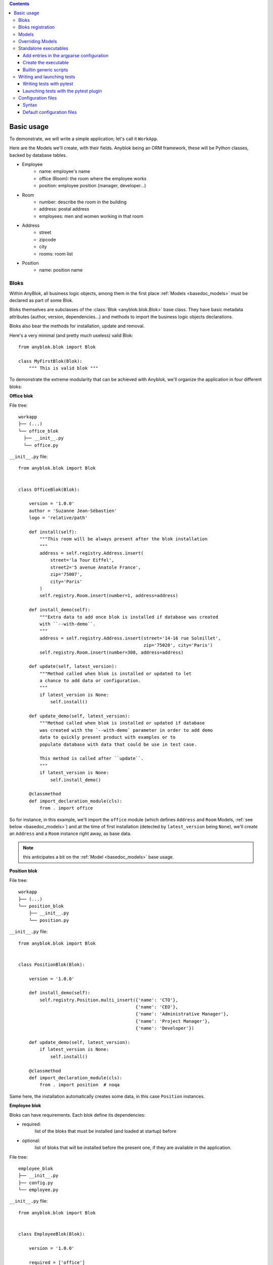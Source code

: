 .. This file is a part of the AnyBlok project
..
..    Copyright (C) 2015 Jean-Sebastien SUZANNE <jssuzanne@anybox.fr>
..
.. This Source Code Form is subject to the terms of the Mozilla Public License,
.. v. 2.0. If a copy of the MPL was not distributed with this file,You can
.. obtain one at http://mozilla.org/MPL/2.0/.

.. contents::

Basic usage
===========

To demonstrate, we will write a simple application; let's call it
``WorkApp``.

Here are the Models we'll create, with their fields.
Anyblok being an ORM framework, these will be Python classes, backed
by database tables.


* Employee
    - name: employee's name
    - office (Room): the room where the employee works
    - position: employee position (manager, developer...)
* Room
    - number: describe the room in the building
    - address: postal address
    - employees: men and women working in that room
* Address
    - street
    - zipcode
    - city
    - rooms: room list
* Position
    - name: position name

.. _basedoc_bloks:

Bloks
-----
Within AnyBlok, all business logic objects, among them in the first place
:ref:`Models <basedoc_models>` must be declared as part of some Blok.

Bloks themselves are subclasses of the :class:`Blok <anyblok.blok.Blok>`
base class. They have basic metadata attributes (author, version, dependencies…) and
methods to import the business logic objects declarations.

Bloks also bear the methods for installation, update and removal.

Here's a very minimal (and pretty much useless) valid Blok::

    from anyblok.blok import Blok

    class MyFirstBlok(Blok):
        """ This is valid blok """

To demonstrate the extreme modularity that can be achieved with
Anyblok, we'll organize the application in four different bloks:

**Office blok**

File tree::

  workapp
  ├── (...)
  └── office_blok
    ├── __init__.py
    └── office.py

``__init__.py`` file::

    from anyblok.blok import Blok


    class OfficeBlok(Blok):

        version = '1.0.0'
        author = 'Suzanne Jean-Sébastien'
        logo = 'relative/path'

        def install(self):
            """This room will be always present after the blok installation
            """
            address = self.registry.Address.insert(
                street='la Tour Eiffel',
                street2='5 avenue Anatole France',
                zip='75007',
                city='Paris'
            )
            self.registry.Room.insert(number=1, address=address)

        def install_demo(self):
            """Extra data to add once blok is installed if database was created
            with ``--with-demo``.
            """
            address = self.registry.Address.insert(street='14-16 rue Soleillet',
                                                   zip='75020', city='Paris')
            self.registry.Room.insert(number=308, address=address)

        def update(self, latest_version):
            """Method called when blok is installed or updated to let
            a chance to add data or configuration.
            """
            if latest_version is None:
                self.install()

        def update_demo(self, latest_version):
            """Method called when blok is installed or updated if database
            was created with the `--with-demo` parameter in order to add demo
            data to quickly present product with examples or to
            populate database with data that could be use in test case.

            This method is called after ``update``.
            """
            if latest_version is None:
                self.install_demo()

        @classmethod
        def import_declaration_module(cls):
            from . import office

So for instance, in this example, we'll import the ``office`` module
(which defines ``Address`` and ``Room`` Models, :ref:`see below <basedoc_models>`) and at the time of
first installation (detected by ``latest_version`` being ``None``),
we'll create an ``Address`` and a ``Room`` instance right away, as
base data.

.. note:: this anticipates a bit on the :ref:`Model <basedoc_models>`
          base usage.

**Position blok**

File tree::

  workapp
  ├── (...)
  └── position_blok
      ├── __init__.py
      └── position.py

``__init__.py`` file::

    from anyblok.blok import Blok


    class PositionBlok(Blok):

        version = '1.0.0'

        def install_demo(self):
            self.registry.Position.multi_insert({'name': 'CTO'},
                                                {'name': 'CEO'},
                                                {'name': 'Administrative Manager'},
                                                {'name': 'Project Manager'},
                                                {'name': 'Developer'})

        def update_demo(self, latest_version):
            if latest_version is None:
                self.install()

        @classmethod
        def import_declaration_module(cls):
            from . import position  # noqa


Same here, the installation automatically creates some data, in this
case ``Position`` instances.

**Employee blok**

Bloks can have requirements. Each blok define its dependencies:

* required:
    list of the bloks that must be installed (and loaded at
    startup) before
* optional:
    list of bloks that will be installed before the present
    one, if they are available in the application.

File tree::

    employee_blok
    ├── __init__.py
    ├── config.py
    └── employee.py

``__init__.py`` file::

    from anyblok.blok import Blok


    class EmployeeBlok(Blok):

        version = '1.0.0'

        required = ['office']

        optional = ['position']

        def install(self):
            room = self.registry.Room.query().filter(
                self.registry.Room.number == 308).first()
            employees = [dict(name=employee, room=room)
                         for employee in ('Georges Racinet',
                                          'Christophe Combelles',
                                          'Sandrine Chaufournais',
                                          'Pierre Verkest',
                                          'Franck Bret',
                                          "Simon André",
                                          'Florent Jouatte',
                                          'Clovis Nzouendjou',
                                          "Jean-Sébastien Suzanne")]
            self.registry.Employee.multi_insert(*employees)

        def update_demo(self, latest_version):
            if latest_version is None:
                self.install()

        @classmethod
        def import_declaration_module(cls):
            from . import config
            from . import employee


**EmployeePosition blok**:

Some bloks can be installed automatically if some specific other bloks are
installed. They are called conditional bloks.

File tree::

    employee_position_blok
    ├── __init__.py
    └── employee.py

``__init__.py`` file::

    from anyblok.blok import Blok

    class EmployeePositionBlok(Blok):

        version = '1.0.0'
        priority = 200

        conditional = [
            'employee',
            'position',
        ]

        def install(self):
            Employee = self.registry.Employee

            position_by_employee = {
                'Georges Racinet': 'CTO',
                'Christophe Combelles': 'CEO',
                'Sandrine Chaufournais': u"Administrative Manager",
                'Pierre Verkest': 'Project Manager',
                'Franck Bret': 'Project Manager',
                u"Simon André": 'Developer',
                'Florent Jouatte': 'Developer',
                'Clovis Nzouendjou': 'Developer',
                u"Jean-Sébastien Suzanne": 'Developer',
            }

            for employee, position in position_by_employee.items():
                Employee.query().filter(Employee.name == employee).update({
                    'position_name': position})

        def update_demo(self, latest_version):
            if latest_version is None:
                self.install()

        @classmethod
        def import_declaration_module(cls):
            from . import employee  # noqa

.. warning::
    There are no strong dependencies between conditional blok and bloks,
    so the priority number of the conditional blok must be bigger than bloks
    defined in the `conditional` list. Bloks are loaded by dependencies
    and priorities so a blok with small dependency/priority will be loaded before a blok with
    an higher dependency/priority.

.. _declare_blok:

Bloks registration
------------------

Now that we have our Bloks, they must be registered through the ``bloks`` setuptools `entry point
<https://setuptools.readthedocs.io/en/latest/setuptools.html#entry-points>`_::

    setup(
        # (...)
        entry_points={
            'bloks': [
                'office=workapp.office_blok:OfficeBlok',
                'employee=workapp.employee_blok:EmployeeBlok',
                'position=workapp.position_blok:PositionBlok',
                'employee-position=workapp.employee_position_blok:EmployeePositionBlok',
            ],
        },
    )


.. _basedoc_models:

Models
------
With AnyBlok, most of the business logic is organized as Models.
There are two types of Model:

* SQL: They bear Fields, and correspond to a table in the database,
  that's automatically created and updated if needed.
* Non SQL: No persistent data, but still useful to attach methods onto
  them, which then could be overridden by downstream Bloks.

To declare a Model, use the ``Declarations.register`` decorator::

    from anyblok import Declarations

    @Declarations.register(Declarations.Model)
    class AAnyBlokModel:
        """ The first Model of our application """

.. note:: At this point, it is important to realize that this Model
          class won't be used directly in this form, which is but a
          Declaration. It will actually be just one element of
          a whole inheritance hierarchy, which AnyBlok constructs for each
          database, according to its installed Bloks. This is the fundamental
          way AnyBlok's flexibility works (see :ref:`basedoc_override`).

Here's an example SQL model, with just one Column::

    from anyblok import Declarations
    from anyblok.column import String

    register = Declarations.register
    Model = Declarations.Model


    @register(Model)
    class ASQLModel:

        acolumn = String(label="The first column", primary_key=True)

This Model will be backed by the ``asqlmodel`` table, whose rows will
correspond to Model instances.

Once the application has started, the fully assembled Model class is
available within the Registry, which itself can be accessed in various ways, depending
on the context.

In particular, the Registry is available on any Model
instance as the ``registry`` attribute. So, from instance, from a method of another
Model, we could create an instance of ``ASQLModel`` in this way::

  def mymethod(self):
      self.registry.ASQLModel.insert(acolumn="Foo")

Another example would be the ``install()`` methods of our
:ref:`basedoc_bloks` above.

.. note:: There is a Registry instance for each database, and it holds for each
          Model the resulting concrete class after all overrides
          have been applied.

.. warning::
    SQL Models must have a primary key made of one or more columns
    (those flagged with ``primary_key=True``)

.. note::
    The table name depends on the registry tree. Here the table is ``asqlmodel``.
    If a new model is defined under ASQLModel (example UnderModel:
    ``asqlcolumn_undermodel``), the registry model will be stored
    as Model.ASQLModel.UnderModel

Let's then proceed with our more concrete example:

**office_blok.office**::

    from anyblok import Declarations
    from anyblok.column import Integer, String
    from anyblok.relationship import Many2One

    register = Declarations.register
    Model = Declarations.Model


    @register(Model)
    class Address:

        id = Integer(label="Identifier", primary_key=True)
        street = String(label="Street", nullable=False)
        zip = String(label="Zip", nullable=False)
        city = String(label="City", nullable=False)

        def __str__(self):
            return "%s %s %s" % (self.street, self.zip, self.city)


    @register(Model)
    class Room:

        id = Integer(label="Identifier", primary_key=True)
        number = Integer(label="Number of the room", nullable=False)
        address = Many2One(label="Address", model=Model.Address, nullable=False,
                           one2many="rooms")

        def __str__(self):
            return "Room %d at %s" % (self.number, self.address)

The relationships can also define the opposite relation. Here the ``address`` Many2One relation
also declares the ``room`` One2Many relation on the Address Model.

A Many2One or One2One relationship must have an existing column.
The ``column_name`` attribute allows to choose the linked column, if this
attribute is missing then the value is "'model.table'.'remote_column'"
If the linked column does not exist, the relationship creates the
column with the same type as the remote_column.

**position_blok.position**::

    from anyblok import Declarations
    from anyblok.column import String

    register = Declarations.register
    Model = Declarations.Model


    @register(Model)
    class Position:

        name = String(label="Position", primary_key=True)

        def __str__(self):
            return self.name

**employee_blok.employee**::

    from anyblok import Declarations
    from anyblok.column import String
    from anyblok.relationship import Many2One

    register = Declarations.register
    Model = Declarations.Model


    @register(Model)
    class Employee:

        name = String(label="Number of the room", primary_key=True)
        room = Many2One(label="Office", model=Model.Room, one2many="employees")

        def __str__(self):
            return "%s in %s" % (self.name, self.room)

.. _basedoc_override:

Overriding Models
-----------------

If one declares two Models with the same name, the
second Model will subclass the first one in the final assembled Model
class. This is mostly interesting when the two
declarations belong to different bloks.

**employee_position_blok.employee**::

    from anyblok import Declarations
    from anyblok.relationship import Many2One

    register = Declarations.register
    Model = Declarations.Model


    @register(Model)
    class Employee:

        position = Many2One(label="Position", model=Model.Position, nullable=False)

        def __str__(self):
            res = super(Employee, self).__str__()
            return "%s (%s)" % (res, self.position)

Standalone executables
----------------------

If the AnyBlok application is an HTTP server running through some WSGI compatibility
layer, such as AnyBlok / Pyramid, one does not need to care about
running processes: the WSGI server provides them already.

But in other cases, including background processing alongside HTTP
workers, we need to setup executables.

Add entries in the argparse configuration
+++++++++++++++++++++++++++++++++++++++++

Some applications may require options. Options are grouped by
category. And the application chooses the option category to display.

**employee_blok.config**::

    from anyblok.config import Configuration


    @Configuration.add('message', label="This is the group message")
    def add_interpreter(parser, configuration):
        parser.add_argument('--message-before', dest='message_before')
        parser.add_argument('--message-after', dest='message_after')


Create the executable
+++++++++++++++++++++

The application can be a simple script or a setuptools script. For a setuptools
script, add this in the ``setup.py``::

    setup(
        ...
        entry_points={
            'console_scripts': ['exampleblok=exampleblok.scripts:exampleblok'],
            'bloks': bloks,
        },
    )

The script must display:

* the provided ``message_before``
* the lists of the employee by address and by room
* the provided ``message_after``

**scripts.py**::

    import anyblok
    from logging import getLogger
    from anyblok.config import Configuration

    logger = getLogger()


    def exampleblok():
        # Initialise the application, with a name and a version number
        # select the groupe of options to display
        # return a registry if the database are selected
        registry = anyblok.start(
            'Example Blok', argparse_groups=['message', 'logging'])

        if not registry:
            return

        message_before = Configuration.get('message_before')
        message_after = Configuration.get('message_after')

        if message_before:
            logger.info(message_before)

        for address in registry.Address.query().all():
            for room in address.rooms:
                for employee in room.employees:
                    logger.info(employee)

        if message_after:
            logger.info(message_after)


**Display the help of your application**::

    jssuzanne:anyblok jssuzanne$ ./bin/exampleblok -h
    usage: exampleblok [-h]
                       [--logging-level {NOTSET,DEBUG,INFO,WARNING,ERROR,CRITICAL}]
                       [--logging-level-qualnames LOGGING_LEVEL_QUALNAMES [LOGGING_LEVEL_QUALNAMES ...]]
                       [--logging-config-file LOGGING_CONFIGFILE]
                       [--logging-json-config-file JSON_LOGGING_CONFIGFILE]
                       [--logging-yaml-config-file YAML_LOGGING_CONFIGFILE]
                       [-c CONFIGFILE] [--without-auto-migration]
                       [--db-name DB_NAME] [--db-driver-name DB_DRIVER_NAME]
                       [--db-user-name DB_USER_NAME] [--db-password DB_PASSWORD]
                       [--db-host DB_HOST] [--db-port DB_PORT] [--db-echo]

    [options] -- other arguments

    optional arguments:
      -h, --help            show this help message and exit
      -c CONFIGFILE         Relative path of the config file
      --without-auto-migration

    Logging:
      --logging-level {NOTSET,DEBUG,INFO,WARNING,ERROR,CRITICAL}
      --logging-level-qualnames LOGGING_LEVEL_QUALNAMES [LOGGING_LEVEL_QUALNAMES ...]
                            Limit the log level on a qualnames list
      --logging-config-file LOGGING_CONFIGFILE
                            Relative path of the logging config file
      --logging-json-config-file JSON_LOGGING_CONFIGFILE
                            Relative path of the logging config file (json). Only
                            if the logging config file doesn't filled
      --logging-yaml-config-file YAML_LOGGING_CONFIGFILE
                            Relative path of the logging config file (yaml). Only
                            if the logging and json config file doesn't filled

    Database:
      --db-name DB_NAME     Name of the database
      --db-driver-name DB_DRIVER_NAME
                            the name of the database backend. This name will
                            correspond to a module in sqlalchemy/databases or a
                            third party plug-in
      --db-user-name DB_USER_NAME
                            The user name
      --db-password DB_PASSWORD
                            database password
      --db-host DB_HOST     The name of the host
      --db-port DB_PORT     The port number
      --db-echo

**Create an empty database and call the script**::

    jssuzanne:anyblok jssuzanne$ createdb anyblok
    jssuzanne:anyblok jssuzanne$ ./bin/exampleblok -c anyblok.cfg --message-before "Get the employee ..." --message-after "End ..."
    2014-1129 10:54:27 INFO - anyblok:root - Registry.load
    2014-1129 10:54:27 INFO - anyblok:anyblok.registry - Blok 'anyblok-core' loaded
    2014-1129 10:54:27 INFO - anyblok:anyblok.registry - Assemble 'Model' entry
    2014-1129 10:54:27 INFO - anyblok:alembic.migration - Context impl PostgresqlImpl.
    2014-1129 10:54:27 INFO - anyblok:alembic.migration - Will assume transactional DDL.
    2014-1129 10:54:27 INFO - anyblok:alembic.ddl.postgresql - Detected sequence named 'system_cache_id_seq' as owned by integer column 'system_cache(id)', assuming SERIAL and omitting
    2014-1129 10:54:27 INFO - anyblok:anyblok.registry - Initialize 'Model' entry
    2014-1129 10:54:27 INFO - anyblok:anyblok.bloks.anyblok_core.declarations.system.blok - Install the blok 'anyblok-core'
    2014-1129 10:54:27 INFO - anyblok:root - Registry.reload
    2014-1129 10:54:27 INFO - anyblok:root - Registry.load
    2014-1129 10:54:27 INFO - anyblok:anyblok.registry - Blok 'anyblok-core' loaded
    2014-1129 10:54:27 INFO - anyblok:anyblok.registry - Blok 'office' loaded
    2014-1129 10:54:27 INFO - anyblok:anyblok.registry - Assemble 'Model' entry
    2014-1129 10:54:27 INFO - anyblok:alembic.migration - Context impl PostgresqlImpl.
    2014-1129 10:54:27 INFO - anyblok:alembic.migration - Will assume transactional DDL.
    2014-1129 10:54:27 INFO - anyblok:alembic.ddl.postgresql - Detected sequence named 'address_id_seq' as owned by integer column 'address(id)', assuming SERIAL and omitting
    2014-1129 10:54:27 INFO - anyblok:alembic.ddl.postgresql - Detected sequence named 'system_cache_id_seq' as owned by integer column 'system_cache(id)', assuming SERIAL and omitting
    2014-1129 10:54:27 INFO - anyblok:alembic.ddl.postgresql - Detected sequence named 'room_id_seq' as owned by integer column 'room(id)', assuming SERIAL and omitting
    2014-1129 10:54:27 INFO - anyblok:anyblok.registry - Initialize 'Model' entry
    2014-1129 10:54:28 INFO - anyblok:anyblok.bloks.anyblok_core.declarations.system.blok - Install the blok 'office'
    2014-1129 10:54:28 INFO - anyblok:root - Registry.reload
    2014-1129 10:54:28 INFO - anyblok:root - Registry.load
    2014-1129 10:54:28 INFO - anyblok:anyblok.registry - Blok 'anyblok-core' loaded
    2014-1129 10:54:28 INFO - anyblok:anyblok.registry - Blok 'office' loaded
    2014-1129 10:54:28 INFO - anyblok:anyblok.registry - Blok 'position' loaded
    2014-1129 10:54:28 INFO - anyblok:anyblok.registry - Assemble 'Model' entry
    2014-1129 10:54:28 INFO - anyblok:alembic.migration - Context impl PostgresqlImpl.
    2014-1129 10:54:28 INFO - anyblok:alembic.migration - Will assume transactional DDL.
    2014-1129 10:54:28 INFO - anyblok:alembic.ddl.postgresql - Detected sequence named 'address_id_seq' as owned by integer column 'address(id)', assuming SERIAL and omitting
    2014-1129 10:54:28 INFO - anyblok:alembic.ddl.postgresql - Detected sequence named 'system_cache_id_seq' as owned by integer column 'system_cache(id)', assuming SERIAL and omitting
    2014-1129 10:54:28 INFO - anyblok:alembic.ddl.postgresql - Detected sequence named 'room_id_seq' as owned by integer column 'room(id)', assuming SERIAL and omitting
    2014-1129 10:54:28 INFO - anyblok:anyblok.registry - Initialize 'Model' entry
    2014-1129 10:54:28 INFO - anyblok:anyblok.bloks.anyblok_core.declarations.system.blok - Install the blok 'position'
    2014-1129 10:54:28 INFO - anyblok:root - Registry.reload
    2014-1129 10:54:28 INFO - anyblok:root - Registry.load
    2014-1129 10:54:28 INFO - anyblok:anyblok.registry - Blok 'anyblok-core' loaded
    2014-1129 10:54:28 INFO - anyblok:anyblok.registry - Blok 'office' loaded
    2014-1129 10:54:28 INFO - anyblok:anyblok.registry - Blok 'position' loaded
    2014-1129 10:54:28 INFO - anyblok:anyblok.registry - Blok 'employee' loaded
    2014-1129 10:54:28 INFO - anyblok:anyblok.registry - Assemble 'Model' entry
    2014-1129 10:54:28 INFO - anyblok:alembic.migration - Context impl PostgresqlImpl.
    2014-1129 10:54:28 INFO - anyblok:alembic.migration - Will assume transactional DDL.
    2014-1129 10:54:28 INFO - anyblok:alembic.ddl.postgresql - Detected sequence named 'system_cache_id_seq' as owned by integer column 'system_cache(id)', assuming SERIAL and omitting
    2014-1129 10:54:28 INFO - anyblok:anyblok.registry - Initialize 'Model' entry
    2014-1129 10:54:29 INFO - anyblok:anyblok.bloks.anyblok_core.declarations.system.blok - Install the blok 'employee'
    2014-1129 10:54:29 INFO - anyblok:root - Registry.reload
    2014-1129 10:54:29 INFO - anyblok:root - Registry.load
    2014-1129 10:54:29 INFO - anyblok:anyblok.registry - Blok 'anyblok-core' loaded
    2014-1129 10:54:29 INFO - anyblok:anyblok.registry - Blok 'office' loaded
    2014-1129 10:54:29 INFO - anyblok:anyblok.registry - Blok 'position' loaded
    2014-1129 10:54:29 INFO - anyblok:anyblok.registry - Blok 'employee' loaded
    2014-1129 10:54:29 INFO - anyblok:anyblok.registry - Blok 'employee-position' loaded
    2014-1129 10:54:29 INFO - anyblok:anyblok.registry - Assemble 'Model' entry
    2014-1129 10:54:29 INFO - anyblok:alembic.migration - Context impl PostgresqlImpl.
    2014-1129 10:54:29 INFO - anyblok:alembic.migration - Will assume transactional DDL.
    2014-1129 10:54:29 INFO - anyblok:alembic.ddl.postgresql - Detected sequence named 'system_cache_id_seq' as owned by integer column 'system_cache(id)', assuming SERIAL and omitting
    2014-1129 10:54:29 INFO - anyblok:alembic.autogenerate.compare - Detected added column 'employee.position_name'
    2014-1129 10:54:29 WARNING - anyblok:anyblok.migration - (IntegrityError) column "position_name" contains null values
    'ALTER TABLE employee ALTER COLUMN position_name SET NOT NULL' {}
    2014-1129 10:54:29 INFO - anyblok:anyblok.registry - Initialize 'Model' entry
    2014-1129 10:54:29 INFO - anyblok:anyblok.bloks.anyblok_core.declarations.system.blok - Install the blok 'employee-position'
    2014-1129 10:54:30 INFO - anyblok:anyblok.bloks.anyblok_core.declarations.system.blok - Load the blok 'anyblok-core'
    2014-1129 10:54:30 INFO - anyblok:anyblok.bloks.anyblok_core.declarations.system.blok - Load the blok 'office'
    2014-1129 10:54:30 INFO - anyblok:anyblok.bloks.anyblok_core.declarations.system.blok - Load the blok 'position'
    2014-1129 10:54:30 INFO - anyblok:anyblok.bloks.anyblok_core.declarations.system.blok - Load the blok 'employee'
    2014-1129 10:54:30 INFO - anyblok:anyblok.bloks.anyblok_core.declarations.system.blok - Load the blok 'employee-position'
    2014-1129 10:54:30 INFO - anyblok:exampleblok.scripts - Get the employee ...
    2014-1129 10:54:30 INFO - anyblok:exampleblok.scripts - Sandrine Chaufournais in Room 308 at 14-16 rue Soleillet 75020 Paris (Administrative Manager)
    2014-1129 10:54:30 INFO - anyblok:exampleblok.scripts - Christophe Combelles in Room 308 at 14-16 rue Soleillet 75020 Paris (CEO)
    2014-1129 10:54:30 INFO - anyblok:exampleblok.scripts - Clovis Nzouendjou in Room 308 at 14-16 rue Soleillet 75020 Paris (Developer)
    2014-1129 10:54:30 INFO - anyblok:exampleblok.scripts - Florent Jouatte in Room 308 at 14-16 rue Soleillet 75020 Paris (Developer)
    2014-1129 10:54:30 INFO - anyblok:exampleblok.scripts - Simon André in Room 308 at 14-16 rue Soleillet 75020 Paris (Developer)
    2014-1129 10:54:30 INFO - anyblok:exampleblok.scripts - Jean-Sébastien Suzanne in Room 308 at 14-16 rue Soleillet 75020 Paris (Developer)
    2014-1129 10:54:30 INFO - anyblok:exampleblok.scripts - Georges Racinet in Room 308 at 14-16 rue Soleillet 75020 Paris (CTO)
    2014-1129 10:54:30 INFO - anyblok:exampleblok.scripts - Pierre Verkest in Room 308 at 14-16 rue Soleillet 75020 Paris (Project Manager)
    2014-1129 10:54:30 INFO - anyblok:exampleblok.scripts - Franck Bret in Room 308 at 14-16 rue Soleillet 75020 Paris (Project Manager)
    2014-1129 10:54:30 INFO - anyblok:exampleblok.scripts - End ...


The registry is loaded twice:

* The first load installs the bloks ``anyblok-core``, ``office``, ``position`` and ``employee``
* The second load installs the conditional blok ``employee-position`` and runs a migration to add the field ``employee_name``

**Call the script again**::

    jssuzanne:anyblok jssuzanne$ ./bin/exampleblok -c anyblok.cfg --message-before "Get the employee ..." --message-after "End ..."
    2014-1129 10:57:52 INFO - anyblok:root - Registry.load
    2014-1129 10:57:52 INFO - anyblok:anyblok.registry - Blok 'anyblok-core' loaded
    2014-1129 10:57:52 INFO - anyblok:anyblok.registry - Blok 'office' loaded
    2014-1129 10:57:52 INFO - anyblok:anyblok.registry - Blok 'position' loaded
    2014-1129 10:57:52 INFO - anyblok:anyblok.registry - Blok 'employee' loaded
    2014-1129 10:57:52 INFO - anyblok:anyblok.registry - Blok 'employee-position' loaded
    2014-1129 10:57:52 INFO - anyblok:anyblok.registry - Assemble 'Model' entry
    2014-1129 10:57:52 INFO - anyblok:alembic.migration - Context impl PostgresqlImpl.
    2014-1129 10:57:52 INFO - anyblok:alembic.migration - Will assume transactional DDL.
    2014-1129 10:57:52 INFO - anyblok:alembic.ddl.postgresql - Detected sequence named 'system_cache_id_seq' as owned by integer column 'system_cache(id)', assuming SERIAL and omitting
    2014-1129 10:57:52 INFO - anyblok:alembic.autogenerate.compare - Detected NOT NULL on column 'employee.position_name'
    2014-1129 10:57:52 INFO - anyblok:anyblok.registry - Initialize 'Model' entry
    2014-1129 10:57:52 INFO - anyblok:anyblok.bloks.anyblok_core.declarations.system.blok - Load the blok 'anyblok-core'
    2014-1129 10:57:52 INFO - anyblok:anyblok.bloks.anyblok_core.declarations.system.blok - Load the blok 'office'
    2014-1129 10:57:52 INFO - anyblok:anyblok.bloks.anyblok_core.declarations.system.blok - Load the blok 'position'
    2014-1129 10:57:52 INFO - anyblok:anyblok.bloks.anyblok_core.declarations.system.blok - Load the blok 'employee'
    2014-1129 10:57:52 INFO - anyblok:anyblok.bloks.anyblok_core.declarations.system.blok - Load the blok 'employee-position'
    2014-1129 10:57:52 INFO - anyblok:exampleblok.scripts - Get the employee ...
    2014-1129 10:57:52 INFO - anyblok:exampleblok.scripts - Sandrine Chaufournais in Room 308 at 14-16 rue Soleillet 75020 Paris (Administrative Manager)
    2014-1129 10:57:52 INFO - anyblok:exampleblok.scripts - Christophe Combelles in Room 308 at 14-16 rue Soleillet 75020 Paris (CEO)
    2014-1129 10:57:52 INFO - anyblok:exampleblok.scripts - Clovis Nzouendjou in Room 308 at 14-16 rue Soleillet 75020 Paris (Developer)
    2014-1129 10:57:52 INFO - anyblok:exampleblok.scripts - Florent Jouatte in Room 308 at 14-16 rue Soleillet 75020 Paris (Developer)
    2014-1129 10:57:52 INFO - anyblok:exampleblok.scripts - Simon André in Room 308 at 14-16 rue Soleillet 75020 Paris (Developer)
    2014-1129 10:57:52 INFO - anyblok:exampleblok.scripts - Jean-Sébastien Suzanne in Room 308 at 14-16 rue Soleillet 75020 Paris (Developer)
    2014-1129 10:57:52 INFO - anyblok:exampleblok.scripts - Georges Racinet in Room 308 at 14-16 rue Soleillet 75020 Paris (CTO)
    2014-1129 10:57:52 INFO - anyblok:exampleblok.scripts - Pierre Verkest in Room 308 at 14-16 rue Soleillet 75020 Paris (Project Manager)
    2014-1129 10:57:52 INFO - anyblok:exampleblok.scripts - Franck Bret in Room 308 at 14-16 rue Soleillet 75020 Paris (Project Manager)
    2014-1129 10:57:52 INFO - anyblok:exampleblok.scripts - End ...

The registry is loaded only once, because the bloks are already installed


Builtin generic scripts
+++++++++++++++++++++++

Anyblok provides some helper generic console scripts out of the box:

* anyblok_createdb
* anyblok_updatedb
* anyblok_interpreter
  .. note::

      if IPython is in the sys.modules then the interpreter is an IPython interpreter

TODO: I know it's not a setuptools documentation but it could be kind to show
a complete minimalist exampe of `setup.py` with requires (to anyblok).
We could also display the full tree from root

A direct link to download the full working example.

.. _basedoc_tests:

Writing and launching tests
---------------------------

We want to foster a very test friendly culture in the AnyBlok
community, that's why we cover tests writing and launching in this
"Basic usage" page.

That being said, such a dynamic framework represents a challenge for
tests, because the application constructs, e.g., application Models,
must *not* be imported directly. Instead, a proper Registry must be
set up one way or another before the test launcher kicks in, and that
interferes wildly with coverage reports.

Also, the Anyblok Registry being tightly tied to a database, we need
to set it up before hand (most common in application tests) or manage
it from the tests (mostly meant for the framework tests, but could
find its use for some applications or middleware).

.. note:: all of this means that the tests we're discussing aren't
          stricto sensu unit tests, but rather integration
          tests. Nevertheless, we casually speak of them as unit tests
          if they stay lightweight and are about testing individual
          AnyBlok components.

          Nothing prevents application developers to also write true unit
          tests, perhaps for subroutines that don't interact with the
          database at all.

To address these challenges, AnyBlok ships with helper pytest fixture

.. _basedoc_testcases:

Writing tests with pytest
+++++++++++++++++++++++++

.. note:: See: `Pytest documentation <https://docs.pytest.org/en/latest/>`_

To start correctly you will need a ``conftest.py`` file.
Generally, you just want to import the conftest from the bloks you need
in your context, for example in our case::

  from anyblok.conftest import *  # noqa: F401,F403

Here you have an example to write a basic test class::

  class TestRoom:
    """Test Room model"""

    def test_create_room(self, rollback_registry):
      registry = rollback_registry
      room_count = registry.Room.query().count()
      room = registry.Room.insert(
          name="A1",
          capacity=25,
      )
      assert registry.Room.query().count() == room_count + 1
      assert room.name == "A1"

.. note:: For advanced examples, you can refer to our `developer guide <https://anyblok.github.io/anyblok-book/en/>`_

Launching tests with the pytest plugin
++++++++++++++++++++++++++++++++++++++

Summary: use this if you need accurate coverage results. This is a
good fit for Continuous Integration (CI).

AnyBlok comes with a `pytest <https://pypi.org/project/pytest/>`_
plugin right away. Once the testing database is set up, and described
by proper environment variables or :ref:`default configuration files
<basedoc_conf_files_default>`, you can test your bloks with the
``--with-anyblok-bloks`` option.

Here's an example, adapted from AnyBlok's ``.travis.yml``::

  export ANYBLOK_DATABASE_NAME=travis_ci_test
  export ANYBLOK_DATABASE_DRIVER=postgresql
  export ANYBLOK_DATABASE_USER=postgres
  anyblok_createdb --install-all-bloks
  py.test --cov-report= --cov=anyblok anyblok/bloks

Typical usage is with a ``configuration file <basedoc_conf_files>``
(this example also demonstrate the usage of more nose options)::

  ANYBLOK_CONFIG_FILE=tests.cfg pytest anyblok/bloks

.. _basedoc_conf_files:

Configuration files
-------------------

Custom or builtin AnyBlok console scripts accept the ``-c`` parameter,
to specify a configuration file instead of passing all the options in the
command line. Example::

  anyblok_createdb -c myapp.cfg


Syntax
++++++

The configuration file allow to load all the initialisation variable::

    [AnyBlok]
    key = value

You can extend an existing config file::

    [AnyBlok]
    extend = ``path of the configfile``

The logging configuration are also loaded, see `logging configuration file format
<https://docs.python.org/3/library/logging.config.html#configuration-file-format>`_::

    [AnyBlok]
    logging_configfile = ``name of the config file``
    # json_logging_configfile = logging config file write with json
    # yaml_logging_configfile = logging config file write with yaml

    loggers]
    keys=root,anyblok

    [handlers]
    keys=consoleHandler

    [formatters]
    keys=consoleFormatter

    [logger_root]
    level=INFO
    handlers=consoleHandler

    [logger_anyblok]
    level=INFO
    handlers=consoleHandler
    qualname=anyblok
    propagate=1

    [handler_consoleHandler]
    class=StreamHandler
    level=INFO
    formatter=consoleFormatter
    args=(sys.stdout,)

    [formatter_consoleFormatter]
    class=anyblok.logging.consoleFormatter
    format=%(database)s:%(levelname)s - %(message)s
    datefmt=

.. _basedoc_conf_files_default:

Default configuration files
+++++++++++++++++++++++++++

You can define default *system* or *user* configuration file in fonction of
your *OS*:

* *linux*
    - *system*: /etc/xdg/AnyBlok/conf.cfg
    - *user*: /home/``user name``/.config/AnyBlok/conf.cfg
* *mac os x*
    - *system*: /Library/Application Support/AnyBlok/conf.cfg
    - *user*: /Users/``user name``/Library/Application Support/AnyBlok/conf.cfg

.. note::

    Works also for *windows*, See https://pypi.python.org/pypi/appdirs. The
    entry used are:

    * *system*: site_config_dir
    * *user*: user_config_dir

Theses configuration files are loaded before the specific configuration file. If
the configuration file does not exist then it will not raise error
